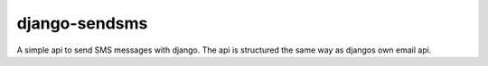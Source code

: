 ==============
django-sendsms
==============

A simple api to send SMS messages with django. The api is structured the same way as djangos own email api.
